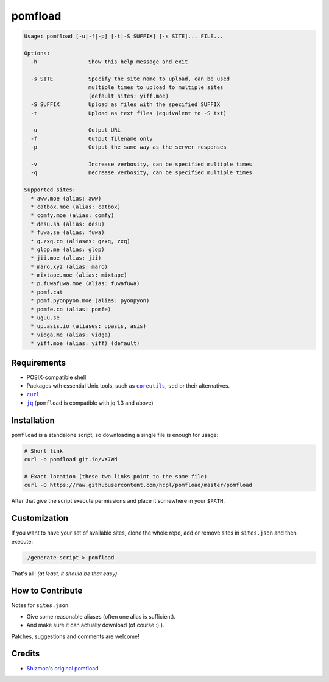 ========
pomfload
========

.. image:: https://travis-ci.org/hcpl/pomfload.svg
    :target: https://travis-ci.org/hcpl/pomfload

.. code-block::

    Usage: pomfload [-u|-f|-p] [-t|-S SUFFIX] [-s SITE]... FILE...

    Options:
      -h                Show this help message and exit

      -s SITE           Specify the site name to upload, can be used
                        multiple times to upload to multiple sites
                        (default sites: yiff.moe)
      -S SUFFIX         Upload as files with the specified SUFFIX
      -t                Upload as text files (equivalent to -S txt)

      -u                Output URL
      -f                Output filename only
      -p                Output the same way as the server responses

      -v                Increase verbosity, can be specified multiple times
      -q                Decrease verbosity, can be specified multiple times

    Supported sites:
      * aww.moe (alias: aww)
      * catbox.moe (alias: catbox)
      * comfy.moe (alias: comfy)
      * desu.sh (alias: desu)
      * fuwa.se (alias: fuwa)
      * g.zxq.co (aliases: gzxq, zxq)
      * glop.me (alias: glop)
      * jii.moe (alias: jii)
      * maro.xyz (alias: maro)
      * mixtape.moe (alias: mixtape)
      * p.fuwafuwa.moe (alias: fuwafuwa)
      * pomf.cat
      * pomf.pyonpyon.moe (alias: pyonpyon)
      * pomfe.co (alias: pomfe)
      * uguu.se
      * up.asis.io (aliases: upasis, asis)
      * vidga.me (alias: vidga)
      * yiff.moe (alias: yiff) (default)


Requirements
------------

* POSIX-compatible shell
* Packages wth essential Unix tools, such as |coreutils|_, |sed| or
  their alternatives.
* |curl|_
* |jq|_ (``pomfload`` is compatible with jq 1.3 and above)

.. |coreutils| replace:: ``coreutils``
.. _coreutils: https://gnu.org/s/coreutils
.. |sed| replace:: ``sed``
.. |curl| replace:: ``curl``
.. _curl: https://curl.haxx.se/
.. |jq| replace:: ``jq``
.. _jq: https://stedolan.github.io/jq/


Installation
------------

``pomfload`` is a standalone script, so downloading a single file is
enough for usage:

.. code-block:: sh

    # Short link
    curl -o pomfload git.io/vX7Wd

    # Exact location (these two links point to the same file)
    curl -O https://raw.githubusercontent.com/hcpl/pomfload/master/pomfload

After that give the script execute permissions and place it somewhere
in your ``$PATH``.


Customization
-------------

If you want to have your set of available sites, clone the whole repo,
add or remove sites in ``sites.json`` and then execute:

.. code-block::

    ./generate-script > pomfload

That's all! *(at least, it should be that easy)*


How to Contribute
-----------------

Notes for ``sites.json``:

* Give some reasonable aliases (often one alias is sufficient).
* And make sure it can actually download (of course :) ).

Patches, suggestions and comments are welcome!


Credits
-------

* `Shizmob <https://github.com/Shizmob>`_'s `original pomfload <https://gist.github.com/Shizmob/7984374>`_
